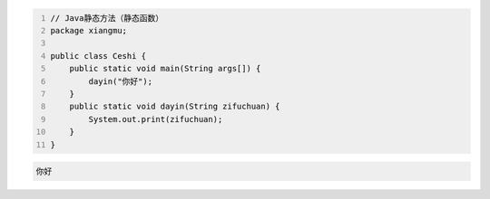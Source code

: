 .. title: Java代码案例5——静态方法（静态函数）
.. slug: javadai-ma-an-li-jing-tai-fang-fa-jing-tai-han-shu
.. date: 2022-11-01 20:27:46 UTC+08:00
.. tags: Java代码案例
.. category: Java
.. link: 
.. description: 
.. type: text

.. code-block:: java
    :number-lines:

    // Java静态方法（静态函数）
    package xiangmu;

    public class Ceshi {
        public static void main(String args[]) {
            dayin("你好");
        }
        public static void dayin(String zifuchuan) {
            System.out.print(zifuchuan);
        }
    }

.. code-block:: text

    你好

